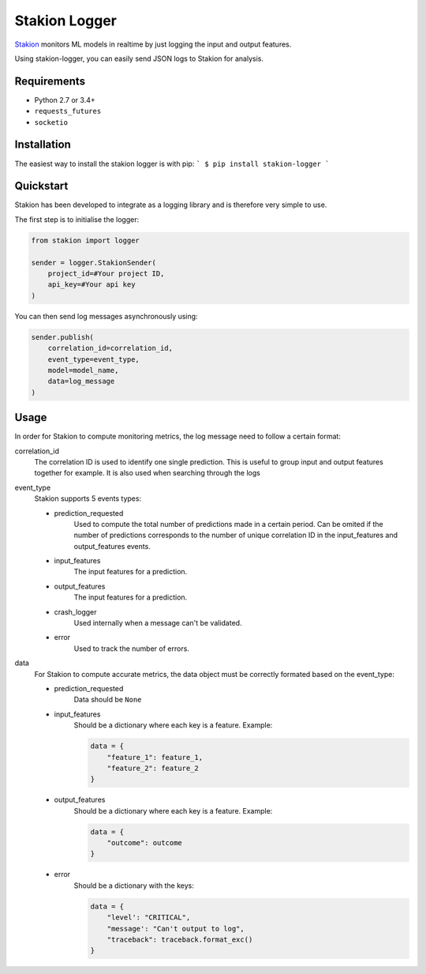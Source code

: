 ==============
Stakion Logger
==============

`Stakion <https://stakion.io>`__ monitors ML models in realtime by just logging the input and output features.

Using stakion-logger, you can easily send JSON logs to Stakion for analysis.

Requirements
------------

- Python 2.7 or 3.4+
- ``requests_futures``
- ``socketio``

Installation
------------
The easiest way to install the stakion logger is with pip:
```
$ pip install stakion-logger
```

Quickstart
----------
Stakion has been developed to integrate as a logging library and is therefore
very simple to use.

The first step is to initialise the logger:

.. code:: python
    
    from stakion import logger
    
    sender = logger.StakionSender(
        project_id=#Your project ID,
        api_key=#Your api key
    )


You can then send log messages asynchronously using:

.. code:: python
    
    sender.publish(
        correlation_id=correlation_id,
        event_type=event_type,
        model=model_name,
        data=log_message
    )

Usage
-----
In order for Stakion to compute monitoring metrics, the log message need to follow a certain format:

correlation_id
    The correlation ID is used to identify one single prediction. This is
    useful to group input and output features together for example. It is also
    used when searching through the logs

event_type
    Stakion supports 5 events types:
    
    - prediction_requested
       Used to compute the total number of predictions made in a
       certain period. Can be omited if the number of predictions
       corresponds to the number of unique correlation ID in the
       input_features and output_features events.
    
    - input_features
       The input features for a prediction.
    
    - output_features
       The input features for a prediction.
    
    - crash_logger
       Used internally when a message can't be validated.
       
    - error
       Used to track the number of errors.

data
    For Stakion to compute accurate metrics, the data object must be correctly
    formated based on the event_type:
    
    - prediction_requested
        Data should be ``None``
    
    - input_features
        Should be a dictionary where each key is a feature. Example:
        
        .. code:: python
        
            data = {
                "feature_1": feature_1,
                "feature_2": feature_2
            }
    
    - output_features
        Should be a dictionary where each key is a feature. Example:
        
        .. code:: python
        
            data = {
                "outcome": outcome
            }
    
    - error
        Should be a dictionary with the keys:
        
        .. code:: python
        
            data = {
                "level': "CRITICAL",
                "message': "Can't output to log",
                "traceback": traceback.format_exc()
            }